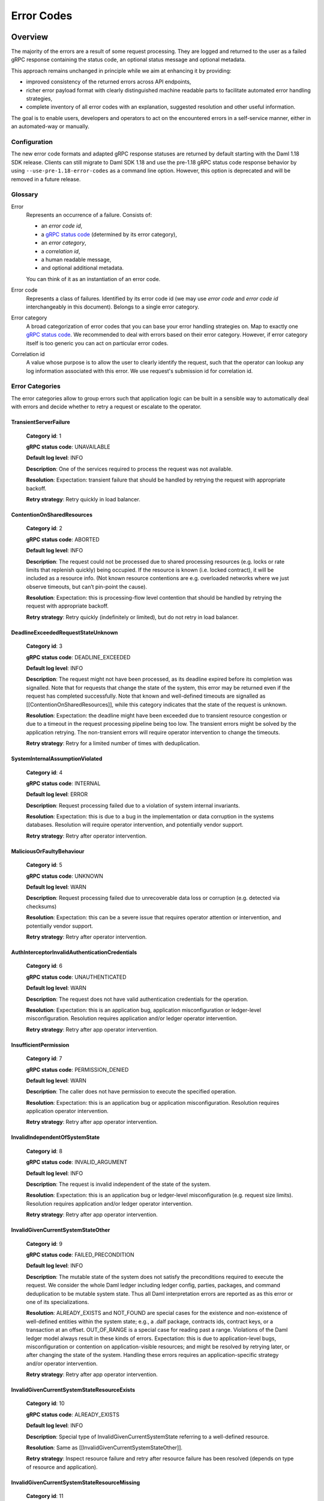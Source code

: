 .. Copyright (c) 2021 Digital Asset (Switzerland) GmbH and/or its affiliates. All rights reserved.
.. SPDX-License-Identifier: Apache-2.0

.. _error-codes:

Error Codes
###########

Overview
*********


.. _gRPC status codes: https://grpc.github.io/grpc/core/md_doc_statuscodes.html
.. _gRPC status code: https://grpc.github.io/grpc/core/md_doc_statuscodes.html
.. _rich gRPC error model: https://cloud.google.com/apis/design/errors#error_details
.. _standard gRPC description: https://grpc.github.io/grpc-java/javadoc/io/grpc/Status.html#getDescription--


The majority of the errors are a result of some request processing.
They are logged and returned to the user as a failed gRPC response
containing the status code, an optional status message and optional metadata.

This approach remains unchanged in principle while we aim at
enhancing it by providing:

- improved consistency of the returned errors across API endpoints,

- richer error payload format with clearly distinguished machine readable parts to facilitate
  automated error handling strategies,

- complete inventory of all error codes with an explanation, suggested resolution and
  other useful information.


The goal is to enable users, developers and operators to act on the encountered
errors in a self-service manner, either in an automated-way or manually.

Configuration
-------------

The new error code formats and adapted gRPC response statuses are returned by default starting with the Daml 1.18 SDK release.
Clients can still migrate to Daml SDK 1.18 and use the pre-1.18 gRPC status code response behavior by using ``--use-pre-1.18-error-codes``
as a command line option. However, this option is deprecated and will be removed in a future release.


Glossary
---------------------------

Error
        Represents an occurrence of a failure.
        Consists of:

        - an `error code id`,

        - a `gRPC status code`_ (determined by its error category),

        - an `error category`,

        - a `correlation id`,

        - a human readable message,

        - and optional additional metadata.

        You can think of it as an
        instantiation of an error code.

Error code
             Represents a class of failures.
             Identified by its error code id (we may use `error code` and `error code id` interchangeably in this document).
             Belongs to a single error category.

Error category
                 A broad categorization of error codes that you can base your error handling strategies on.
                 Map to exactly one `gRPC status code`_.
                 We recommended to deal with errors based on their error category.
                 However, if error category itself is too generic
                 you can act on particular error codes.

Correlation id
                  A value whose purpose is to allow the user to clearly identify the request,
                  such that the operator can lookup any log information associated with this error.
                  We use request's submission id for correlation id.


Error Categories
---------------------------

The error categories allow to group errors such that application logic can be built
in a sensible way to automatically deal with errors and decide whether to retry
a request or escalate to the operator.

TransientServerFailure
^^^^^^^^^^^^^^^^^^^^^^^^^^^^^^^^^^^^^^^^^^^^^^^^^^^^^^^^^^^^^^^^^^^^^^^^^^^^^^^^^^^^^^^^^^^^^^^^^^^^^^^^^^^^^^^^^^
    **Category id**: 1

    **gRPC status code**: UNAVAILABLE

    **Default log level**: INFO

    **Description**: One of the services required to process the request was not available.

    **Resolution**: Expectation: transient failure that should be handled by retrying the request with appropriate backoff.

    **Retry strategy**: Retry quickly in load balancer.


ContentionOnSharedResources
^^^^^^^^^^^^^^^^^^^^^^^^^^^^^^^^^^^^^^^^^^^^^^^^^^^^^^^^^^^^^^^^^^^^^^^^^^^^^^^^^^^^^^^^^^^^^^^^^^^^^^^^^^^^^^^^^^
    **Category id**: 2

    **gRPC status code**: ABORTED

    **Default log level**: INFO

    **Description**: The request could not be processed due to shared processing resources (e.g. locks or rate limits that replenish quickly) being occupied. If the resource is known (i.e. locked contract), it will be included as a resource info. (Not known resource contentions are e.g. overloaded networks where we just observe timeouts, but can’t pin-point the cause).

    **Resolution**: Expectation: this is processing-flow level contention that should be handled by retrying the request with appropriate backoff.

    **Retry strategy**: Retry quickly (indefinitely or limited), but do not retry in load balancer.


DeadlineExceededRequestStateUnknown
^^^^^^^^^^^^^^^^^^^^^^^^^^^^^^^^^^^^^^^^^^^^^^^^^^^^^^^^^^^^^^^^^^^^^^^^^^^^^^^^^^^^^^^^^^^^^^^^^^^^^^^^^^^^^^^^^^
    **Category id**: 3

    **gRPC status code**: DEADLINE_EXCEEDED

    **Default log level**: INFO

    **Description**: The request might not have been processed, as its deadline expired before its completion was signalled. Note that for requests that change the state of the system, this error may be returned even if the request has completed successfully. Note that known and well-defined timeouts are signalled as [[ContentionOnSharedResources]], while this category indicates that the state of the request is unknown.

    **Resolution**: Expectation: the deadline might have been exceeded due to transient resource congestion or due to a timeout in the request processing pipeline being too low. The transient errors might be solved by the application retrying. The non-transient errors will require operator intervention to change the timeouts.

    **Retry strategy**: Retry for a limited number of times with deduplication.


SystemInternalAssumptionViolated
^^^^^^^^^^^^^^^^^^^^^^^^^^^^^^^^^^^^^^^^^^^^^^^^^^^^^^^^^^^^^^^^^^^^^^^^^^^^^^^^^^^^^^^^^^^^^^^^^^^^^^^^^^^^^^^^^^
    **Category id**: 4

    **gRPC status code**: INTERNAL

    **Default log level**: ERROR

    **Description**: Request processing failed due to a violation of system internal invariants.

    **Resolution**: Expectation: this is due to a bug in the implementation or data corruption in the systems databases. Resolution will require operator intervention, and potentially vendor support.

    **Retry strategy**: Retry after operator intervention.


MaliciousOrFaultyBehaviour
^^^^^^^^^^^^^^^^^^^^^^^^^^^^^^^^^^^^^^^^^^^^^^^^^^^^^^^^^^^^^^^^^^^^^^^^^^^^^^^^^^^^^^^^^^^^^^^^^^^^^^^^^^^^^^^^^^
    **Category id**: 5

    **gRPC status code**: UNKNOWN

    **Default log level**: WARN

    **Description**: Request processing failed due to unrecoverable data loss or corruption (e.g. detected via checksums)

    **Resolution**: Expectation: this can be a severe issue that requires operator attention or intervention, and potentially vendor support.

    **Retry strategy**: Retry after operator intervention.


AuthInterceptorInvalidAuthenticationCredentials
^^^^^^^^^^^^^^^^^^^^^^^^^^^^^^^^^^^^^^^^^^^^^^^^^^^^^^^^^^^^^^^^^^^^^^^^^^^^^^^^^^^^^^^^^^^^^^^^^^^^^^^^^^^^^^^^^^
    **Category id**: 6

    **gRPC status code**: UNAUTHENTICATED

    **Default log level**: WARN

    **Description**: The request does not have valid authentication credentials for the operation.

    **Resolution**: Expectation: this is an application bug, application misconfiguration or ledger-level misconfiguration. Resolution requires application and/or ledger operator intervention.

    **Retry strategy**: Retry after app operator intervention.


InsufficientPermission
^^^^^^^^^^^^^^^^^^^^^^^^^^^^^^^^^^^^^^^^^^^^^^^^^^^^^^^^^^^^^^^^^^^^^^^^^^^^^^^^^^^^^^^^^^^^^^^^^^^^^^^^^^^^^^^^^^
    **Category id**: 7

    **gRPC status code**: PERMISSION_DENIED

    **Default log level**: WARN

    **Description**: The caller does not have permission to execute the specified operation.

    **Resolution**: Expectation: this is an application bug or application misconfiguration. Resolution requires application operator intervention.

    **Retry strategy**: Retry after app operator intervention.


InvalidIndependentOfSystemState
^^^^^^^^^^^^^^^^^^^^^^^^^^^^^^^^^^^^^^^^^^^^^^^^^^^^^^^^^^^^^^^^^^^^^^^^^^^^^^^^^^^^^^^^^^^^^^^^^^^^^^^^^^^^^^^^^^
    **Category id**: 8

    **gRPC status code**: INVALID_ARGUMENT

    **Default log level**: INFO

    **Description**: The request is invalid independent of the state of the system.

    **Resolution**: Expectation: this is an application bug or ledger-level misconfiguration (e.g. request size limits). Resolution requires application and/or ledger operator intervention.

    **Retry strategy**: Retry after app operator intervention.


InvalidGivenCurrentSystemStateOther
^^^^^^^^^^^^^^^^^^^^^^^^^^^^^^^^^^^^^^^^^^^^^^^^^^^^^^^^^^^^^^^^^^^^^^^^^^^^^^^^^^^^^^^^^^^^^^^^^^^^^^^^^^^^^^^^^^
    **Category id**: 9

    **gRPC status code**: FAILED_PRECONDITION

    **Default log level**: INFO

    **Description**: The mutable state of the system does not satisfy the preconditions required to execute the request. We consider the whole Daml ledger including ledger config, parties, packages, and command deduplication to be mutable system state. Thus all Daml interpretation errors are reported as as this error or one of its specializations.

    **Resolution**: ALREADY_EXISTS and NOT_FOUND are special cases for the existence and non-existence of well-defined entities within the system state; e.g., a .dalf package, contracts ids, contract keys, or a transaction at an offset. OUT_OF_RANGE is a special case for reading past a range. Violations of the Daml ledger model always result in these kinds of errors. Expectation: this is due to application-level bugs, misconfiguration or contention on application-visible resources; and might be resolved by retrying later, or after changing the state of the system. Handling these errors requires an application-specific strategy and/or operator intervention.

    **Retry strategy**: Retry after app operator intervention.


InvalidGivenCurrentSystemStateResourceExists
^^^^^^^^^^^^^^^^^^^^^^^^^^^^^^^^^^^^^^^^^^^^^^^^^^^^^^^^^^^^^^^^^^^^^^^^^^^^^^^^^^^^^^^^^^^^^^^^^^^^^^^^^^^^^^^^^^
    **Category id**: 10

    **gRPC status code**: ALREADY_EXISTS

    **Default log level**: INFO

    **Description**: Special type of InvalidGivenCurrentSystemState referring to a well-defined resource.

    **Resolution**: Same as [[InvalidGivenCurrentSystemStateOther]].

    **Retry strategy**: Inspect resource failure and retry after resource failure has been resolved (depends on type of resource and application).


InvalidGivenCurrentSystemStateResourceMissing
^^^^^^^^^^^^^^^^^^^^^^^^^^^^^^^^^^^^^^^^^^^^^^^^^^^^^^^^^^^^^^^^^^^^^^^^^^^^^^^^^^^^^^^^^^^^^^^^^^^^^^^^^^^^^^^^^^
    **Category id**: 11

    **gRPC status code**: NOT_FOUND

    **Default log level**: INFO

    **Description**: Special type of InvalidGivenCurrentSystemState referring to a well-defined resource.

    **Resolution**: Same as [[InvalidGivenCurrentSystemStateOther]].

    **Retry strategy**: Inspect resource failure and retry after resource failure has been resolved (depends on type of resource and application).


InvalidGivenCurrentSystemStateSeekAfterEnd
^^^^^^^^^^^^^^^^^^^^^^^^^^^^^^^^^^^^^^^^^^^^^^^^^^^^^^^^^^^^^^^^^^^^^^^^^^^^^^^^^^^^^^^^^^^^^^^^^^^^^^^^^^^^^^^^^^
    **Category id**: 12

    **gRPC status code**: OUT_OF_RANGE

    **Default log level**: INFO

    **Description**: This error is only used by the ledger Api server in connection with invalid offsets.

    **Resolution**: tbd

    **Retry strategy**: Retry after app operator intervention.


BackgroundProcessDegradationWarning
^^^^^^^^^^^^^^^^^^^^^^^^^^^^^^^^^^^^^^^^^^^^^^^^^^^^^^^^^^^^^^^^^^^^^^^^^^^^^^^^^^^^^^^^^^^^^^^^^^^^^^^^^^^^^^^^^^
    **Category id**: 13

    **gRPC status code**: N/A

    **Default log level**: WARN

    **Description**: This error category is used internally to signal to the system operator an internal degradation.

    **Resolution**:

    **Retry strategy**: Not an API error, therefore not retryable.




Anatomy of an Error
---------------------------


Errors returned to users contain a `gRPC status code`_, a description and additional machine readable information
represented in the `rich gRPC error model`_.


Error Description
^^^^^^^^^^^^^^^^^^^

We use the `standard gRPC description`_ that additionally adheres to our custom message format:

.. code-block:: java

    <ERROR_CODE_ID>(<CATEGORY_ID>,<CORRELATION_ID_PREFIX>):<HUMAN_READABLE_MESSAGE>

The constituent parts are:

  - ``<ERROR_CODE_ID>`` - a unique non empty string containing at most 63 characters:
    upper-cased letters, underscores or digits.
    Identifies corresponding error code id.

  - ``<CATEGORY_ID>`` - a small integer identifying the corresponding error category.

  - ``<CORRELATION_ID_PREFIX>`` - a string aimed at identifying originating request.
    Absence of one is indicated by value ``0``.
    If present it is an 8 character long prefix of the corresponding request's submission id.
    Full correlation id can be found in error's additional machine readable information
    (see `Additional Machine Readable Information`_).

  - ``:`` - a colon character that serves as a separator for the machine and human readable parts.

  - ``<HUMAN_READABLE_MESSAGE>`` - a message targeted at a human reader.
    Should never be parsed by applications, as the description might change
    in future releases to improve clarity.

In a concrete example an error description might look like this:

.. code-block:: java

    TRANSACTION_NOT_FOUND(11,12345): Transaction not found, or not visible.


Additional Machine Readable Information
^^^^^^^^^^^^^^^^^^^^^^^^^^^^^^^^^^^^^^^^^^^

We use following error details:

 - A mandatory ``com.google.rpc.ErrorInfo`` containing `error code id`.

 - A mandatory ``com.google.rpc.RequestInfo`` containing (not-truncated) correlation id
   (or ``0`` if correlation id is not available).

 - An optional ``com.google.rpc.RetryInfo`` containing retry interval in seconds.

 - An optional ``com.google.rpc.ResourceInfo`` containing information about the resource the failure is based on.
   Any request that fails due to some well-defined resource issues (such as contract, contract-key, package, party, template, domain, etc..) will contain these.
   Particular resources are implementation specific and vary across ledger implementations.

Many errors will include more information,
but there is no guarantee given that additional information will be preserved across versions.



Error Codes Inventory
**********************

.. list-all-error-codes::


Error Codes Migration Guide
---------------------------

The Ledger API gRPC error codes change introduced in the Daml SDK 1.18 release involves breaking
compatibility with previous releases for some service Ledger API endpoints.

The table below outlines all the cases and error conditions when a Ledger API service endpoint returns a different
gRPC status code in comparison to the pre-1.18 releases.

Ledger API
^^^^^^^^^^

The table below outlines generic gRPC status code changes pertaining to the Ledger API
and apply to all ledger backends. For changes specific to a ledger backend, check the next subsections.

+-----------------------------------------------+-----------------------------------+----------------------------------+-------------------------------------------------------------------------------------------------------------------------+----------------------------------------------------------------------------------+
|Service endpoint                               |gRPC status code                   |gRPC status code                  |Remarks                                                                                                                  |Ledger API error code ID                                                          |
|                                               |(before SDK 1.18)                  |(since SDK 1.18)                  |                                                                                                                         |                                                                                  |
+===============================================+===================================+==================================+=========================================================================================================================+==================================================================================+
|ActiveContractsService.getActiveContracts      |NOT_FOUND                          |FAILED_PRECONDITION               |FAILED_PRECONDITION can now be returned when attempting to access the data that has already been pruned.                 |PARTICIPANT_PRUNED_DATA_ACCESSED                                                  |
+-----------------------------------------------+-----------------------------------+----------------------------------+-------------------------------------------------------------------------------------------------------------------------+----------------------------------------------------------------------------------+
|ActiveContractsService.getActiveContracts      |NOT_FOUND                          |NOT_FOUND                         |The ledger id from the request does match the participant's ledger id.                                                   |LEDGER_ID_MISMATCH                                                                |
+-----------------------------------------------+-----------------------------------+----------------------------------+-------------------------------------------------------------------------------------------------------------------------+----------------------------------------------------------------------------------+
|CommandCompletionService.completionStream      |NOT_FOUND                          |FAILED_PRECONDITION               |FAILED_PRECONDITION can now be returned when attempting to access the data that has already been pruned.                 |PARTICIPANT_PRUNED_DATA_ACCESSED                                                  |
+-----------------------------------------------+-----------------------------------+----------------------------------+-------------------------------------------------------------------------------------------------------------------------+----------------------------------------------------------------------------------+
|CommandCompletionService.completionStream      |NOT_FOUND                          |NOT_FOUND                         |The ledger id from the request does match the participant's ledger id.                                                   |LEDGER_ID_MISMATCH                                                                |
+-----------------------------------------------+-----------------------------------+----------------------------------+-------------------------------------------------------------------------------------------------------------------------+----------------------------------------------------------------------------------+
|CommandService.submitAndWait                   |ABORTED                            |DEADLINE_EXCEEDED                 |DEADLINE_EXCEEDED is now returned on Command Service submissions timeouts.                                               |REQUEST_TIME_OUT                                                                  |
+-----------------------------------------------+-----------------------------------+----------------------------------+-------------------------------------------------------------------------------------------------------------------------+----------------------------------------------------------------------------------+
|CommandService.submitAndWait                   |ABORTED                            |INTERNAL                          |INTERNAL is not returned on Command Service submissions on unexpected errors.                                            |LEDGER_API_INTERNAL_ERROR                                                         |
+-----------------------------------------------+-----------------------------------+----------------------------------+-------------------------------------------------------------------------------------------------------------------------+----------------------------------------------------------------------------------+
|CommandService.submitAndWait                   |ABORTED                            |UNAVAILABLE                       |UNAVAILABLE is now returned on Command Service submissions on backpressure.                                              |SERVICE_NOT_RUNNING                                                               |
+-----------------------------------------------+-----------------------------------+----------------------------------+-------------------------------------------------------------------------------------------------------------------------+----------------------------------------------------------------------------------+
|CommandService.submitAndWait                   |RESOURCE_EXHAUSTED                 |ABORTED                           |ABORTED is now returned on Command Service submissions on backpressure.                                                  |PARTICIPANT_BACKPRESSURE                                                          |
+-----------------------------------------------+-----------------------------------+----------------------------------+-------------------------------------------------------------------------------------------------------------------------+----------------------------------------------------------------------------------+
|CommandService.submitAndWait                   |UNAVAILABLE                        |NOT_FOUND                         |NOT_FOUND can now be returned when a ledger configuration was not found.                                                 |LEDGER_CONFIGURATION_NOT_FOUND                                                    |
+-----------------------------------------------+-----------------------------------+----------------------------------+-------------------------------------------------------------------------------------------------------------------------+----------------------------------------------------------------------------------+
|CommandService.submitAndWait                   |UNAVAILABLE                        |UNAVAILABLE                       |A service is not running.                                                                                                |SERVICE_NOT_RUNNING                                                               |
+-----------------------------------------------+-----------------------------------+----------------------------------+-------------------------------------------------------------------------------------------------------------------------+----------------------------------------------------------------------------------+
|CommandService.submitAndWaitForTransaction     |ABORTED                            |DEADLINE_EXCEEDED                 |DEADLINE_EXCEEDED is now returned on Command Service submissions timeouts.                                               |REQUEST_TIME_OUT                                                                  |
+-----------------------------------------------+-----------------------------------+----------------------------------+-------------------------------------------------------------------------------------------------------------------------+----------------------------------------------------------------------------------+
|CommandService.submitAndWaitForTransaction     |ABORTED                            |INTERNAL                          |INTERNAL is not returned on Command Service submissions on unexpected errors.                                            |LEDGER_API_INTERNAL_ERROR                                                         |
+-----------------------------------------------+-----------------------------------+----------------------------------+-------------------------------------------------------------------------------------------------------------------------+----------------------------------------------------------------------------------+
|CommandService.submitAndWaitForTransaction     |ABORTED                            |UNAVAILABLE                       |UNAVAILABLE is now returned on Command Service submissions on backpressure.                                              |SERVICE_NOT_RUNNING                                                               |
+-----------------------------------------------+-----------------------------------+----------------------------------+-------------------------------------------------------------------------------------------------------------------------+----------------------------------------------------------------------------------+
|CommandService.submitAndWaitForTransaction     |RESOURCE_EXHAUSTED                 |ABORTED                           |ABORTED is now returned on Command Service submissions on backpressure.                                                  |PARTICIPANT_BACKPRESSURE                                                          |
+-----------------------------------------------+-----------------------------------+----------------------------------+-------------------------------------------------------------------------------------------------------------------------+----------------------------------------------------------------------------------+
|CommandService.submitAndWaitForTransaction     |UNAVAILABLE                        |NOT_FOUND                         |NOT_FOUND can now be returned when a ledger configuration was not found.                                                 |LEDGER_CONFIGURATION_NOT_FOUND                                                    |
+-----------------------------------------------+-----------------------------------+----------------------------------+-------------------------------------------------------------------------------------------------------------------------+----------------------------------------------------------------------------------+
|CommandService.submitAndWaitForTransaction     |UNAVAILABLE                        |UNAVAILABLE                       |A service is not running.                                                                                                |SERVICE_NOT_RUNNING                                                               |
+-----------------------------------------------+-----------------------------------+----------------------------------+-------------------------------------------------------------------------------------------------------------------------+----------------------------------------------------------------------------------+
|CommandService.submitAndWaitForTransactionId   |ABORTED                            |DEADLINE_EXCEEDED                 |DEADLINE_EXCEEDED is now returned on Command Service submissions timeouts.                                               |REQUEST_TIME_OUT                                                                  |
+-----------------------------------------------+-----------------------------------+----------------------------------+-------------------------------------------------------------------------------------------------------------------------+----------------------------------------------------------------------------------+
|CommandService.submitAndWaitForTransactionId   |ABORTED                            |INTERNAL                          |INTERNAL is not returned on Command Service submissions on unexpected errors.                                            |LEDGER_API_INTERNAL_ERROR                                                         |
+-----------------------------------------------+-----------------------------------+----------------------------------+-------------------------------------------------------------------------------------------------------------------------+----------------------------------------------------------------------------------+
|CommandService.submitAndWaitForTransactionId   |ABORTED                            |UNAVAILABLE                       |UNAVAILABLE is now returned on Command Service submissions on backpressure.                                              |SERVICE_NOT_RUNNING                                                               |
+-----------------------------------------------+-----------------------------------+----------------------------------+-------------------------------------------------------------------------------------------------------------------------+----------------------------------------------------------------------------------+
|CommandService.submitAndWaitForTransactionId   |RESOURCE_EXHAUSTED                 |ABORTED                           |ABORTED is now returned on Command Service submissions on backpressure.                                                  |PARTICIPANT_BACKPRESSURE                                                          |
+-----------------------------------------------+-----------------------------------+----------------------------------+-------------------------------------------------------------------------------------------------------------------------+----------------------------------------------------------------------------------+
|CommandService.submitAndWaitForTransactionId   |UNAVAILABLE                        |NOT_FOUND                         |NOT_FOUND can now be returned when a ledger configuration was not found.                                                 |LEDGER_CONFIGURATION_NOT_FOUND                                                    |
+-----------------------------------------------+-----------------------------------+----------------------------------+-------------------------------------------------------------------------------------------------------------------------+----------------------------------------------------------------------------------+
|CommandService.submitAndWaitForTransactionId   |UNAVAILABLE                        |UNAVAILABLE                       |A service is not running.                                                                                                |SERVICE_NOT_RUNNING                                                               |
+-----------------------------------------------+-----------------------------------+----------------------------------+-------------------------------------------------------------------------------------------------------------------------+----------------------------------------------------------------------------------+
|CommandService.submitAndWaitForTransactionTree |ABORTED                            |DEADLINE_EXCEEDED                 |DEADLINE_EXCEEDED is now returned on Command Service submissions timeouts.                                               |REQUEST_TIME_OUT                                                                  |
+-----------------------------------------------+-----------------------------------+----------------------------------+-------------------------------------------------------------------------------------------------------------------------+----------------------------------------------------------------------------------+
|CommandService.submitAndWaitForTransactionTree |ABORTED                            |INTERNAL                          |INTERNAL is not returned on Command Service submissions on unexpected errors.                                            |LEDGER_API_INTERNAL_ERROR                                                         |
+-----------------------------------------------+-----------------------------------+----------------------------------+-------------------------------------------------------------------------------------------------------------------------+----------------------------------------------------------------------------------+
|CommandService.submitAndWaitForTransactionTree |ABORTED                            |UNAVAILABLE                       |UNAVAILABLE is now returned on Command Service submissions on backpressure.                                              |SERVICE_NOT_RUNNING                                                               |
+-----------------------------------------------+-----------------------------------+----------------------------------+-------------------------------------------------------------------------------------------------------------------------+----------------------------------------------------------------------------------+
|CommandService.submitAndWaitForTransactionTree |RESOURCE_EXHAUSTED                 |ABORTED                           |ABORTED is now returned on Command Service submissions on backpressure.                                                  |PARTICIPANT_BACKPRESSURE                                                          |
+-----------------------------------------------+-----------------------------------+----------------------------------+-------------------------------------------------------------------------------------------------------------------------+----------------------------------------------------------------------------------+
|CommandService.submitAndWaitForTransactionTree |UNAVAILABLE                        |NOT_FOUND                         |NOT_FOUND can now be returned when a ledger configuration was not found.                                                 |LEDGER_CONFIGURATION_NOT_FOUND                                                    |
+-----------------------------------------------+-----------------------------------+----------------------------------+-------------------------------------------------------------------------------------------------------------------------+----------------------------------------------------------------------------------+
|CommandService.submitAndWaitForTransactionTree |UNAVAILABLE                        |UNAVAILABLE                       |A service is not running.                                                                                                |SERVICE_NOT_RUNNING                                                               |
+-----------------------------------------------+-----------------------------------+----------------------------------+-------------------------------------------------------------------------------------------------------------------------+----------------------------------------------------------------------------------+
|CommandSubmissionService.submit                |UNAVAILABLE                        |NOT_FOUND                         |NOT_FOUND can now be returned when a ledger configuration was not found.                                                 |LEDGER_CONFIGURATION_NOT_FOUND                                                    |
+-----------------------------------------------+-----------------------------------+----------------------------------+-------------------------------------------------------------------------------------------------------------------------+----------------------------------------------------------------------------------+
|ConfigManagementService.setTimeModel           |ABORTED                            |DEADLINE_EXCEEDED                 |DEADLINE_EXCEEDED can now be returned when a time out was reached.                                                       |REQUEST_TIME_OUT                                                                  |
+-----------------------------------------------+-----------------------------------+----------------------------------+-------------------------------------------------------------------------------------------------------------------------+----------------------------------------------------------------------------------+
|ConfigManagementService.setTimeModel           |ABORTED                            |FAILED_PRECONDITION               |FAILED_PRECONDITION can now be returned when a configuration update was rejected.                                        |CONFIGURATION_ENTRY_REJECTED                                                      |
+-----------------------------------------------+-----------------------------------+----------------------------------+-------------------------------------------------------------------------------------------------------------------------+----------------------------------------------------------------------------------+
|ConfigManagementService.setTimeModel           |UNAVAILABLE                        |NOT_FOUND                         |NOT_FOUND can now be returned when a ledger configuration was not found.                                                 |LEDGER_CONFIGURATION_NOT_FOUND                                                    |
+-----------------------------------------------+-----------------------------------+----------------------------------+-------------------------------------------------------------------------------------------------------------------------+----------------------------------------------------------------------------------+
|GrpcHealthService.check                        |NOT_FOUND                          |INVALID_ARGUMENT                  |INVALID_ARGUMENT can now be returned when the received request contains invalid values.                                  |INVALID_ARGUMENT                                                                  |
+-----------------------------------------------+-----------------------------------+----------------------------------+-------------------------------------------------------------------------------------------------------------------------+----------------------------------------------------------------------------------+
|GrpcHealthService.watch                        |NOT_FOUND                          |INVALID_ARGUMENT                  |INVALID_ARGUMENT can now be returned when the received request contains invalid values.                                  |INVALID_ARGUMENT                                                                  |
+-----------------------------------------------+-----------------------------------+----------------------------------+-------------------------------------------------------------------------------------------------------------------------+----------------------------------------------------------------------------------+
|PackageManagementService.uploadDarFile         |ABORTED                            |DEADLINE_EXCEEDED                 |DEADLINE_EXCEEDED can now be returned when a time out was reached.                                                       |REQUEST_TIME_OUT                                                                  |
+-----------------------------------------------+-----------------------------------+----------------------------------+-------------------------------------------------------------------------------------------------------------------------+----------------------------------------------------------------------------------+
|PackageManagementService.uploadDarFile         |INVALID_ARGUMENT                   |FAILED_PRECONDITION               |FAILED_PRECONDITION can now be returned when a package upload was rejected.                                              |PACKAGE_UPLOAD_REJECTED                                                           |
+-----------------------------------------------+-----------------------------------+----------------------------------+-------------------------------------------------------------------------------------------------------------------------+----------------------------------------------------------------------------------+
|PackageManagementService.uploadDarFile         |INVALID_ARGUMENT                   |INVALID_ARGUMENT                  |Generic error for invalid arguments in the request.                                                                      |INVALID_ARGUMENT                                                                  |
+-----------------------------------------------+-----------------------------------+----------------------------------+-------------------------------------------------------------------------------------------------------------------------+----------------------------------------------------------------------------------+
|ParticipantPruningService.prune                |INVALID_ARGUMENT                   |FAILED_PRECONDITION               |FAILED_PRECONDITION can now be returned when the supplied pruning offset is not before the ledger end.                   |OFFSET_OUT_OF_RANGE                                                               |
+-----------------------------------------------+-----------------------------------+----------------------------------+-------------------------------------------------------------------------------------------------------------------------+----------------------------------------------------------------------------------+
|ParticipantPruningService.prune                |INVALID_ARGUMENT                   |INVALID_ARGUMENT                  |Generic error for invalid arguments in the request.                                                                      |INVALID_ARGUMENT                                                                  |
+-----------------------------------------------+-----------------------------------+----------------------------------+-------------------------------------------------------------------------------------------------------------------------+----------------------------------------------------------------------------------+
|ParticipantPruningService.prune                |INVALID_ARGUMENT                   |INVALID_ARGUMENT                  |The offset is not in hexadecimal format.                                                                                 |NON_HEXADECIMAL_OFFSET                                                            |
+-----------------------------------------------+-----------------------------------+----------------------------------+-------------------------------------------------------------------------------------------------------------------------+----------------------------------------------------------------------------------+
|PartyManagementService.allocateParty           |ABORTED                            |DEADLINE_EXCEEDED                 |DEADLINE_EXCEEDED can now be returned when a time out was reached.                                                       |REQUEST_TIME_OUT                                                                  |
+-----------------------------------------------+-----------------------------------+----------------------------------+-------------------------------------------------------------------------------------------------------------------------+----------------------------------------------------------------------------------+
|SubmissionService.submit                       |ABORTED                            |ABORTED                           |Failed to determine ledger time.                                                                                         |FAILED_TO_DETERMINE_LEDGER_TIME                                                   |
+-----------------------------------------------+-----------------------------------+----------------------------------+-------------------------------------------------------------------------------------------------------------------------+----------------------------------------------------------------------------------+
|SubmissionService.submit                       |ABORTED                            |ALREADY_EXISTS                    |ALREADY_EXISTS can now be returned when there was a duplicate contract key during interpretation.                        |DUPLICATE_CONTRACT_KEY_DURING_INTERPRETATION                                      |
+-----------------------------------------------+-----------------------------------+----------------------------------+-------------------------------------------------------------------------------------------------------------------------+----------------------------------------------------------------------------------+
|SubmissionService.submit                       |ABORTED                            |INTERNAL                          |INTERNAL can now be returned when validation fails on a mismatch during relay of the submitted transaction.              |LEDGER_API_INTERNAL_ERROR                                                         |
+-----------------------------------------------+-----------------------------------+----------------------------------+-------------------------------------------------------------------------------------------------------------------------+----------------------------------------------------------------------------------+
|SubmissionService.submit                       |ABORTED                            |NOT_FOUND                         |NOT_FOUND can now be returned when contract key was not found during interpretation.                                     |CONTRACT_NOT_FOUND                                                                |
+-----------------------------------------------+-----------------------------------+----------------------------------+-------------------------------------------------------------------------------------------------------------------------+----------------------------------------------------------------------------------+
|SubmissionService.submit                       |INVALID_ARGUMENT                   |FAILED_PRECONDITION               |FAILED_PRECONDITION can now be returned when a Daml transaction fails during interpretation.                             |DAML_INTERPRETATION_ERROR                                                         |
+-----------------------------------------------+-----------------------------------+----------------------------------+-------------------------------------------------------------------------------------------------------------------------+----------------------------------------------------------------------------------+
|SubmissionService.submit                       |INVALID_ARGUMENT                   |INTERNAL                          |INTERNAL can now be returned in case of internal errors.                                                                 |LEDGER_API_INTERNAL_ERROR                                                         |
+-----------------------------------------------+-----------------------------------+----------------------------------+-------------------------------------------------------------------------------------------------------------------------+----------------------------------------------------------------------------------+
|SubmissionService.submit                       |INVALID_ARGUMENT                   |INVALID_ARGUMENT                  |Invalid argument detected before command execution.                                                                      |ALLOWED_LANGUAGE_VERSIONS, COMMAND_PREPROCESSING_FAILED, DAML_AUTHORIZATION_ERROR |
+-----------------------------------------------+-----------------------------------+----------------------------------+-------------------------------------------------------------------------------------------------------------------------+----------------------------------------------------------------------------------+
|SubmissionService.submit                       |INVALID_ARGUMENT                   |INVALID_ARGUMENT                  |Invalid argument detected by the Daml interpreter.                                                                       |DAML_INTERPRETER_INVALID_ARGUMENT                                                 |
+-----------------------------------------------+-----------------------------------+----------------------------------+-------------------------------------------------------------------------------------------------------------------------+----------------------------------------------------------------------------------+
|SubmissionService.submit                       |INVALID_ARGUMENT                   |NOT_FOUND                         |NOT_FOUND can now be returned when a Daml interpreter can not resolve a contract key to an active contract.              |CONTRACT_KEY_NOT_FOUND                                                            |
+-----------------------------------------------+-----------------------------------+----------------------------------+-------------------------------------------------------------------------------------------------------------------------+----------------------------------------------------------------------------------+
|SubmissionService.submit                       |INVALID_ARGUMENT                   |NOT_FOUND                         |NOT_FOUND can now be returned when a Daml transaction was referring to a package which was not known to the participant. |MISSING_PACKAGE                                                                   |
+-----------------------------------------------+-----------------------------------+----------------------------------+-------------------------------------------------------------------------------------------------------------------------+----------------------------------------------------------------------------------+
|SubmissionService.submit                       |INVALID_ARGUMENT                   |NOT_FOUND                         |NOT_FOUND can now be returned when an exercise or fetch happens on a transaction-locally consumed contract.              |CONTRACT_NOT_ACTIVE                                                               |
+-----------------------------------------------+-----------------------------------+----------------------------------+-------------------------------------------------------------------------------------------------------------------------+----------------------------------------------------------------------------------+
|SubmissionService.submit                       |INVALID_ARGUMENT                   |UNKNOWN                           |UNKNOWN can now be returned when package validation fails.                                                               |PACKAGE_VALIDATION_FAILED                                                         |
+-----------------------------------------------+-----------------------------------+----------------------------------+-------------------------------------------------------------------------------------------------------------------------+----------------------------------------------------------------------------------+
|SubmissionService.submit                       |UNAVAILABLE                        |NOT_FOUND                         |NOT_FOUND can now be returned when a ledger configuration was not found.                                                 |LEDGER_CONFIGURATION_NOT_FOUND                                                    |
+-----------------------------------------------+-----------------------------------+----------------------------------+-------------------------------------------------------------------------------------------------------------------------+----------------------------------------------------------------------------------+
|TransactionService.getFlatTransactionByEventId |NOT_FOUND                          |INVALID_ARGUMENT                  |INVALID_ARGUMENT can now be returned when the received request contains invalid values.                                  |INVALID_ARGUMENT                                                                  |
+-----------------------------------------------+-----------------------------------+----------------------------------+-------------------------------------------------------------------------------------------------------------------------+----------------------------------------------------------------------------------+
|TransactionService.getFlatTransactionByEventId |NOT_FOUND                          |NOT_FOUND                         |The ledger id from the request does match the participant's ledger id.                                                   |LEDGER_ID_MISMATCH                                                                |
+-----------------------------------------------+-----------------------------------+----------------------------------+-------------------------------------------------------------------------------------------------------------------------+----------------------------------------------------------------------------------+
|TransactionService.getTransactionByEventId     |NOT_FOUND                          |INVALID_ARGUMENT                  |INVALID_ARGUMENT can now be returned when the received request contains invalid values.                                  |INVALID_ARGUMENT                                                                  |
+-----------------------------------------------+-----------------------------------+----------------------------------+-------------------------------------------------------------------------------------------------------------------------+----------------------------------------------------------------------------------+
|TransactionService.getTransactionByEventId     |NOT_FOUND                          |NOT_FOUND                         |The ledger id from the request does match the participant's ledger id.                                                   |LEDGER_ID_MISMATCH                                                                |
+-----------------------------------------------+-----------------------------------+----------------------------------+-------------------------------------------------------------------------------------------------------------------------+----------------------------------------------------------------------------------+
|TransactionService.getTransactionByEventId     |NOT_FOUND                          |NOT_FOUND                         |Transaction was not found.                                                                                               |TRANSACTION_NOT_FOUND                                                             |
+-----------------------------------------------+-----------------------------------+----------------------------------+-------------------------------------------------------------------------------------------------------------------------+----------------------------------------------------------------------------------+
|TransactionService.getTransactionTrees         |INVALID_ARGUMENT                   |FAILED_PRECONDITION               |FAILED_PRECONDITION can now be returned when the supplied offset was out of range.                                       |OFFSET_OUT_OF_RANGE                                                               |
+-----------------------------------------------+-----------------------------------+----------------------------------+-------------------------------------------------------------------------------------------------------------------------+----------------------------------------------------------------------------------+
|TransactionService.getTransactionTrees         |INVALID_ARGUMENT                   |INVALID_ARGUMENT                  |A field is missing in the request.                                                                                       |MISSING_FIELD                                                                     |
+-----------------------------------------------+-----------------------------------+----------------------------------+-------------------------------------------------------------------------------------------------------------------------+----------------------------------------------------------------------------------+
|TransactionService.getTransactionTrees         |INVALID_ARGUMENT                   |INVALID_ARGUMENT                  |Generic error for invalid arguments in the request.                                                                      |INVALID_ARGUMENT                                                                  |
+-----------------------------------------------+-----------------------------------+----------------------------------+-------------------------------------------------------------------------------------------------------------------------+----------------------------------------------------------------------------------+
|TransactionService.getTransactionTrees         |INVALID_ARGUMENT                   |INVALID_ARGUMENT                  |Invalid field detected in the request.                                                                                   |INVALID_FIELD                                                                     |
+-----------------------------------------------+-----------------------------------+----------------------------------+-------------------------------------------------------------------------------------------------------------------------+----------------------------------------------------------------------------------+
|TransactionService.getTransactionTrees         |NOT_FOUND                          |FAILED_PRECONDITION               |FAILED_PRECONDITION can now be returned when attempting to access the data that has already been pruned.                 |PARTICIPANT_PRUNED_DATA_ACCESSED                                                  |
+-----------------------------------------------+-----------------------------------+----------------------------------+-------------------------------------------------------------------------------------------------------------------------+----------------------------------------------------------------------------------+
|TransactionService.getTransactions             |INVALID_ARGUMENT                   |FAILED_PRECONDITION               |FAILED_PRECONDITION can now be returned when the supplied offset was out of range.                                       |OFFSET_OUT_OF_RANGE                                                               |
+-----------------------------------------------+-----------------------------------+----------------------------------+-------------------------------------------------------------------------------------------------------------------------+----------------------------------------------------------------------------------+
|TransactionService.getTransactions             |INVALID_ARGUMENT                   |INVALID_ARGUMENT                  |A field is missing in the request.                                                                                       |MISSING_FIELD                                                                     |
+-----------------------------------------------+-----------------------------------+----------------------------------+-------------------------------------------------------------------------------------------------------------------------+----------------------------------------------------------------------------------+
|TransactionService.getTransactions             |INVALID_ARGUMENT                   |INVALID_ARGUMENT                  |Generic error for invalid arguments in the request.                                                                      |INVALID_ARGUMENT                                                                  |
+-----------------------------------------------+-----------------------------------+----------------------------------+-------------------------------------------------------------------------------------------------------------------------+----------------------------------------------------------------------------------+
|TransactionService.getTransactions             |INVALID_ARGUMENT                   |INVALID_ARGUMENT                  |Invalid field detected in the request.                                                                                   |INVALID_FIELD                                                                     |
+-----------------------------------------------+-----------------------------------+----------------------------------+-------------------------------------------------------------------------------------------------------------------------+----------------------------------------------------------------------------------+
|TransactionService.getTransactions             |NOT_FOUND                          |FAILED_PRECONDITION               |FAILED_PRECONDITION can now be returned when attempting to access the data that has already been pruned.                 |PARTICIPANT_PRUNED_DATA_ACCESSED                                                  |
+-----------------------------------------------+-----------------------------------+----------------------------------+-------------------------------------------------------------------------------------------------------------------------+----------------------------------------------------------------------------------+
|TransactionService.getTransactions             |NOT_FOUND                          |NOT_FOUND                         |The ledger id from the request does match the participant's ledger id.                                                   |LEDGER_ID_MISMATCH                                                                |
+-----------------------------------------------+-----------------------------------+----------------------------------+-------------------------------------------------------------------------------------------------------------------------+----------------------------------------------------------------------------------+

Sandbox (classic)
^^^^^^^^^^^^^^^^^

The following gRPC status codes have changed for submission rejections in Sandbox classic.

+-----------------------------------+---------------------------------------+--------------------------------------------------------------------------------------------+----------------------------------------+
|gRPC status code (before SDK 1.18) |gRPC status code (since SDK 1.18)      |Remarks                                                                                     |Ledger API error code ID                |
+===================================+=======================================+============================================================================================+========================================+
|ABORTED                            |ALREADY_EXISTS                         |ALREADY_EXISTS is now returned on duplicate contract key transaction rejections.            |DUPLICATE_CONTRACT_KEY                  |
+-----------------------------------+---------------------------------------+--------------------------------------------------------------------------------------------+----------------------------------------+
|ABORTED                            |FAILED_PRECONDITION                    |FAILED_PRECONDITION is now returned on invalid ledger time transaction rejections.          |INVALID_LEDGER_TIME                     |
+-----------------------------------+---------------------------------------+--------------------------------------------------------------------------------------------+----------------------------------------+
|ABORTED                            |FAILED_PRECONDITION                    |FAILED_PRECONDITION is now returned on transaction rejections on consistency errors.        |INCONSISTENT, INCONSISTENT_CONTRACT_KEY |
+-----------------------------------+---------------------------------------+--------------------------------------------------------------------------------------------+----------------------------------------+
|ABORTED                            |NOT_FOUND                              |NOT_FOUND is now returned on transaction rejections on not found contract.                  |CONTRACT_NOT_FOUND                      |
+-----------------------------------+---------------------------------------+--------------------------------------------------------------------------------------------+----------------------------------------+
|ABORTED                            |NOT_FOUND                              |NOT_FOUND is now returned on rejections occurring due to missing ledger configuration.      |LEDGER_CONFIGURATION_NOT_FOUND          |
+-----------------------------------+---------------------------------------+--------------------------------------------------------------------------------------------+----------------------------------------+
|INVALID_ARGUMENT                   |INTERNAL                               |INTERNAL is now returned on transaction rejections on system faults.                        |DISPUTED                                |
+-----------------------------------+---------------------------------------+--------------------------------------------------------------------------------------------+----------------------------------------+
|INVALID_ARGUMENT                   |NOT_FOUND                              |PARTY_NOT_KNOWN_ON_LEDGER is now returned on transaction rejections on unallocated parties. |PARTY_NOT_KNOWN_ON_LEDGER               |
+-----------------------------------+---------------------------------------+--------------------------------------------------------------------------------------------+----------------------------------------+

**NOTE**: Additionally, UNAVAILABLE is now returned when trying to reset the Sandbox server during an ongoing re-initialization (was FAILED_PRECONDITION).


Daml Sandbox and VMBC
^^^^^^^^^^^^^^^^^^^^^

The following gRPC status codes have changed for submission rejections in the Ledger API backed by KV-based ledgers (Daml Sandbox and VMBC).

+-----------------------------------+---------------------------------------+--------------------------------------------------------------------------------------------------------+----------------------------------------------------------------+
|gRPC status code (before SDK 1.18) |gRPC status code (since SDK 1.18)      |Remarks                                                                                                 |Ledger API error code ID                                        |
+===================================+=======================================+========================================================================================================+================================================================+
|ABORTED                            |ALREADY_EXISTS                         |ALREADY_EXISTS is now returned on duplicate resource transaction rejections.                            |DUPLICATE_CONTRACT_KEY, DUPLICATE_COMMAND                       |
+-----------------------------------+---------------------------------------+--------------------------------------------------------------------------------------------------------+----------------------------------------------------------------+
|ABORTED                            |FAILED_PRECONDITION                    |FAILED_PRECONDITION is now returned on a submission that has violated some constraint on ledger time.   |INVALID_LEDGER_TIME                                             |
+-----------------------------------+---------------------------------------+--------------------------------------------------------------------------------------------------------+----------------------------------------------------------------+
|ABORTED                            |FAILED_PRECONDITION                    |FAILED_PRECONDITION is now returned on consistency error transaction rejections.                        |INCONSISTENT, INCONSISTENT_CONTRACT_KEY, INCONSISTENT_CONTRACTS |
+-----------------------------------+---------------------------------------+--------------------------------------------------------------------------------------------------------+----------------------------------------------------------------+
|ABORTED                            |FAILED_PRECONDITION                    |FAILED_PRECONDITION is now returned on invalid record time transaction rejections.                      |INVALID_RECORD_TIME                                             |
+-----------------------------------+---------------------------------------+--------------------------------------------------------------------------------------------------------+----------------------------------------------------------------+
|ABORTED                            |FAILED_PRECONDITION                    |FAILED_PRECONDITION is now returned on transaction rejections on record time bounds violations.         |RECORD_TIME_OUT_OF_RANGE                                        |
+-----------------------------------+---------------------------------------+--------------------------------------------------------------------------------------------------------+----------------------------------------------------------------+
|ABORTED                            |FAILED_PRECONDITION                    |FAILED_PRECONDITION is now returned on transaction rejections on time monotonicity violations.          |CAUSAL_MONOTONICITY_VIOLATED                                    |
+-----------------------------------+---------------------------------------+--------------------------------------------------------------------------------------------------------+----------------------------------------------------------------+
|ABORTED                            |INTERNAL                               |INTERNAL is now returned on submissions missing mandatory participant input.                            |MISSING_INPUT_STATE                                             |
+-----------------------------------+---------------------------------------+--------------------------------------------------------------------------------------------------------+----------------------------------------------------------------+
|INVALID_ARGUMENT                   |INTERNAL                               |INTERNAL is now returned on an invalid transaction submission that was not detected by the participant. |DISPUTED                                                        |
+-----------------------------------+---------------------------------------+--------------------------------------------------------------------------------------------------------+----------------------------------------------------------------+
|INVALID_ARGUMENT                   |INTERNAL                               |INTERNAL is now returned on consistency errors that should have been caught by the participant.         |INTERNALLY_INCONSISTENT_KEYS, INTERNALLY_DUPLICATE_KEYS         |
+-----------------------------------+---------------------------------------+--------------------------------------------------------------------------------------------------------+----------------------------------------------------------------+
|INVALID_ARGUMENT                   |INTERNAL                               |INTERNAL is now returned on invalid transaction submissions.                                            |VALIDATION_FAILURE                                              |
+-----------------------------------+---------------------------------------+--------------------------------------------------------------------------------------------------------+----------------------------------------------------------------+
|INVALID_ARGUMENT                   |INTERNAL                               |INTERNAL is now returned on transaction rejections when an invalid participant state has been detected. |INVALID_PARTICIPANT_STATE                                       |
+-----------------------------------+---------------------------------------+--------------------------------------------------------------------------------------------------------+----------------------------------------------------------------+
|INVALID_ARGUMENT                   |NOT_FOUND                              |NOT_FOUND is now returned on transaction rejections on unallocated parties.                             |SUBMITTING_PARTY_NOT_KNOWN_ON_LEDGER, PARTY_NOT_KNOWN_ON_LEDGER |
+-----------------------------------+---------------------------------------+--------------------------------------------------------------------------------------------------------+----------------------------------------------------------------+
|UNKNOWN                            |INTERNAL                               |INTERNAL is now returned on transaction rejections without a status.                                    |REJECTION_REASON_NOT_SET                                        |
+-----------------------------------+---------------------------------------+--------------------------------------------------------------------------------------------------------+----------------------------------------------------------------+
